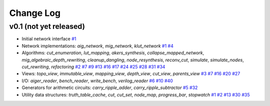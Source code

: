 Change Log
==========

v0.1 (not yet released)
-----------------------

* Initial network interface
  `#1 <https://github.com/lsils/mockturtle/pull/1>`_

* Network implementations: `aig_network`, `mig_network`, `klut_network`
  `#1 <https://github.com/lsils/mockturtle/pull/1>`_
  `#4 <https://github.com/lsils/mockturtle/pull/4>`_

* Algorithms: `cut_enumeration`, `lut_mapping`, `akers_synthesis`, `collapse_mapped_network`, `mig_algebraic_depth_rewriting`, `cleanup_dangling`, `node_resynthesis`, `reconv_cut`, `simulate`, `simulate_nodes`, `cut_rewriting`, `refactoring`
  `#2 <https://github.com/lsils/mockturtle/pull/2>`_
  `#7 <https://github.com/lsils/mockturtle/pull/7>`_
  `#9 <https://github.com/lsils/mockturtle/pull/9>`_
  `#13 <https://github.com/lsils/mockturtle/pull/13>`_
  `#16 <https://github.com/lsils/mockturtle/pull/16>`_
  `#17 <https://github.com/lsils/mockturtle/pull/17>`_
  `#24 <https://github.com/lsils/mockturtle/pull/24>`_
  `#25 <https://github.com/lsils/mockturtle/pull/25>`_
  `#28 <https://github.com/lsils/mockturtle/pull/28>`_
  `#31 <https://github.com/lsils/mockturtle/pull/31>`_
  `#34 <https://github.com/lsils/mockturtle/pull/34>`_

* Views: `topo_view`, `immutable_view`, `mapping_view`, `depth_view`, `cut_view`, `parents_view`
  `#3 <https://github.com/lsils/mockturtle/pull/3>`_
  `#7 <https://github.com/lsils/mockturtle/pull/7>`_
  `#16 <https://github.com/lsils/mockturtle/pull/16>`_
  `#20 <https://github.com/lsils/mockturtle/pull/20>`_
  `#27 <https://github.com/lsils/mockturtle/pull/27>`_

* I/O: `aiger_reader`, `bench_reader`, `write_bench`, `verilog_reader`
  `#6 <https://github.com/lsils/mockturtle/pull/6>`_
  `#10 <https://github.com/lsils/mockturtle/pull/10>`_
  `#40 <https://github.com/lsils/mockturtle/pull/40>`_

* Generators for arithmetic circuits: `carry_ripple_adder`, `carry_ripple_subtractor`
  `#5 <https://github.com/lsils/mockturtle/pull/5>`_
  `#32 <https://github.com/lsils/mockturtle/pull/32>`_

* Utility data structures: `truth_table_cache`, `cut`, `cut_set`, `node_map`, `progress_bar`, `stopwatch`
  `#1 <https://github.com/lsils/mockturtle/pull/1>`_
  `#2 <https://github.com/lsils/mockturtle/pull/2>`_
  `#13 <https://github.com/lsils/mockturtle/pull/13>`_
  `#30 <https://github.com/lsils/mockturtle/pull/30>`_
  `#35 <https://github.com/lsils/mockturtle/pull/35>`_
